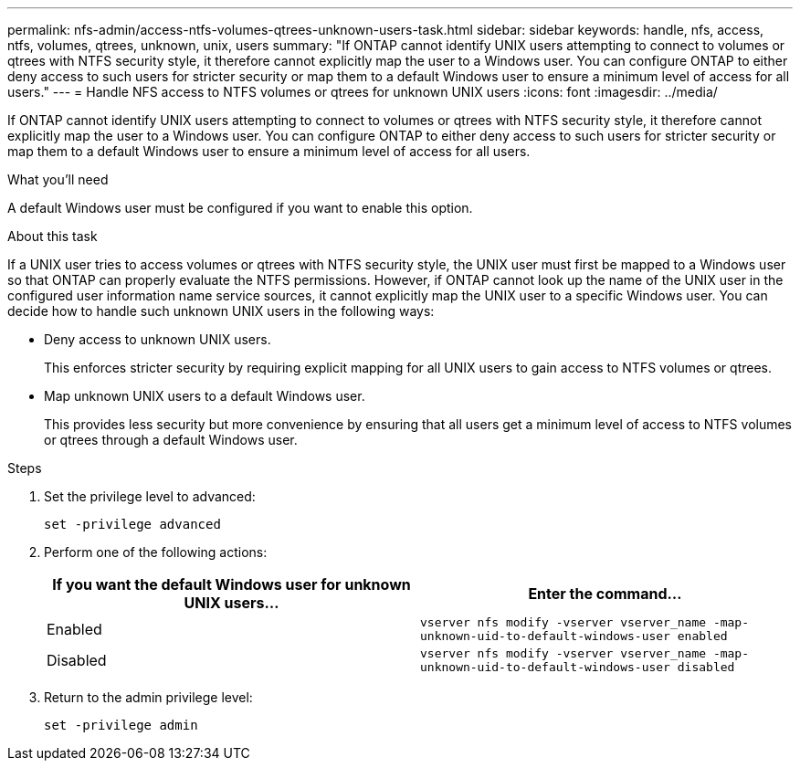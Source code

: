---
permalink: nfs-admin/access-ntfs-volumes-qtrees-unknown-users-task.html
sidebar: sidebar
keywords: handle, nfs, access, ntfs, volumes, qtrees, unknown, unix, users
summary: "If ONTAP cannot identify UNIX users attempting to connect to volumes or qtrees with NTFS security style, it therefore cannot explicitly map the user to a Windows user. You can configure ONTAP to either deny access to such users for stricter security or map them to a default Windows user to ensure a minimum level of access for all users."
---
= Handle NFS access to NTFS volumes or qtrees for unknown UNIX users
:icons: font
:imagesdir: ../media/

[.lead]
If ONTAP cannot identify UNIX users attempting to connect to volumes or qtrees with NTFS security style, it therefore cannot explicitly map the user to a Windows user. You can configure ONTAP to either deny access to such users for stricter security or map them to a default Windows user to ensure a minimum level of access for all users.

.What you'll need

A default Windows user must be configured if you want to enable this option.

.About this task

If a UNIX user tries to access volumes or qtrees with NTFS security style, the UNIX user must first be mapped to a Windows user so that ONTAP can properly evaluate the NTFS permissions. However, if ONTAP cannot look up the name of the UNIX user in the configured user information name service sources, it cannot explicitly map the UNIX user to a specific Windows user. You can decide how to handle such unknown UNIX users in the following ways:

* Deny access to unknown UNIX users.
+
This enforces stricter security by requiring explicit mapping for all UNIX users to gain access to NTFS volumes or qtrees.

* Map unknown UNIX users to a default Windows user.
+
This provides less security but more convenience by ensuring that all users get a minimum level of access to NTFS volumes or qtrees through a default Windows user.

.Steps

. Set the privilege level to advanced:
+
`set -privilege advanced`
. Perform one of the following actions:
+
[cols="2*",options="header"]
|===
| If you want the default Windows user for unknown UNIX users...| Enter the command...
a|
Enabled
a|
`vserver nfs modify -vserver vserver_name -map-unknown-uid-to-default-windows-user enabled`
a|
Disabled
a|
`vserver nfs modify -vserver vserver_name -map-unknown-uid-to-default-windows-user disabled`
|===

. Return to the admin privilege level:
+
`set -privilege admin`
